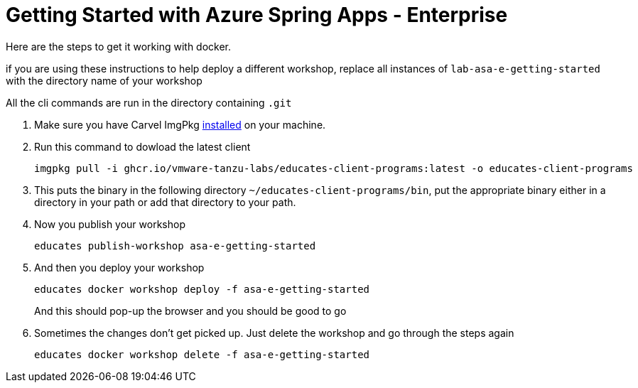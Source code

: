 = Getting Started with Azure Spring Apps - Enterprise

Here are the steps to get it working with docker.

if you are using these instructions to help deploy a different workshop, replace all instances of `lab-asa-e-getting-started`
with the directory name of your workshop

All the cli commands are run in the directory containing `.git`

1. Make sure you have Carvel ImgPkg https://carvel.dev/imgpkg/docs/v0.34.0/install/[installed] on your machine.
2. Run this command to dowload the latest client

        imgpkg pull -i ghcr.io/vmware-tanzu-labs/educates-client-programs:latest -o educates-client-programs

3. This puts the binary in the following directory `~/educates-client-programs/bin`, put the appropriate binary either in a directory
in your path or add that directory to your path.
4. Now you publish your workshop

    educates publish-workshop asa-e-getting-started

5. And then you deploy your workshop

    educates docker workshop deploy -f asa-e-getting-started
+
And this should pop-up the browser and you should be good to go
+
6. Sometimes the changes don't get picked up. Just delete the workshop and go through the steps again

    educates docker workshop delete -f asa-e-getting-started



